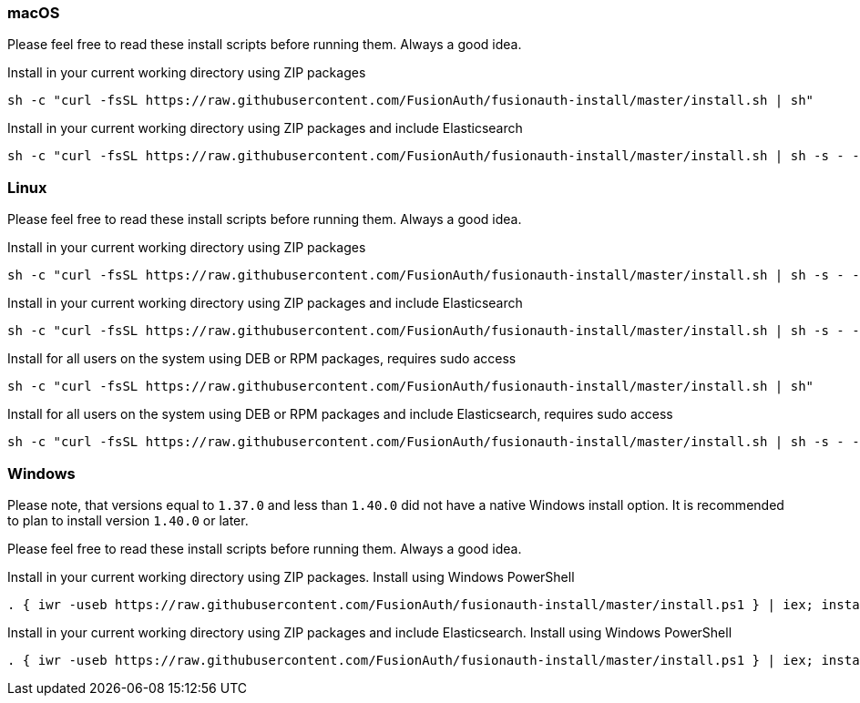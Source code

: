 === macOS

Please feel free to read these install scripts before running them. Always a good idea.

:code_id: guide-macos-1
[source,title=Install in your current working directory using ZIP packages]
----
sh -c "curl -fsSL https://raw.githubusercontent.com/FusionAuth/fusionauth-install/master/install.sh | sh"
----
:code_id!:

:code_id: guide-macos-2
[source,title="Install in your current working directory using ZIP packages and include Elasticsearch"]
----
sh -c "curl -fsSL https://raw.githubusercontent.com/FusionAuth/fusionauth-install/master/install.sh | sh -s - -s"
----
:code_id!:

=== Linux

Please feel free to read these install scripts before running them. Always a good idea.

:code_id: guide-linux-1
[source,title=Install in your current working directory using ZIP packages]
----
sh -c "curl -fsSL https://raw.githubusercontent.com/FusionAuth/fusionauth-install/master/install.sh | sh -s - -z"
----
:code_id!:

:code_id: guide-linux-2
[source,title="Install in your current working directory using ZIP packages and include Elasticsearch"]
----
sh -c "curl -fsSL https://raw.githubusercontent.com/FusionAuth/fusionauth-install/master/install.sh | sh -s - -z -s"
----
:code_id!:

:code_id: guide-linux-3
[source,title="Install for all users on the system using DEB or RPM packages, requires sudo access"]
----
sh -c "curl -fsSL https://raw.githubusercontent.com/FusionAuth/fusionauth-install/master/install.sh | sh"
----
:code_id!:

:code_id: guide-linux-4
[source,title="Install for all users on the system using DEB or RPM packages and include Elasticsearch, requires sudo access"]
----
sh -c "curl -fsSL https://raw.githubusercontent.com/FusionAuth/fusionauth-install/master/install.sh | sh -s - -s"
----
:code_id!:

=== Windows
Please note, that versions equal to `1.37.0` and less than `1.40.0` did not have a native Windows install option. It is recommended to plan to install version `1.40.0` or later.

Please feel free to read these install scripts before running them. Always a good idea.

:code_id: guide-windows-1
[source,title="Install in your current working directory using ZIP packages. Install using Windows PowerShell"]
----
. { iwr -useb https://raw.githubusercontent.com/FusionAuth/fusionauth-install/master/install.ps1 } | iex; install
----
:code_id!:

:code_id: guide-windows-2
[source,title="Install in your current working directory using ZIP packages and include Elasticsearch. Install using Windows PowerShell"]
----
. { iwr -useb https://raw.githubusercontent.com/FusionAuth/fusionauth-install/master/install.ps1 } | iex; install -includeSearch 1
----
:code_id!:
